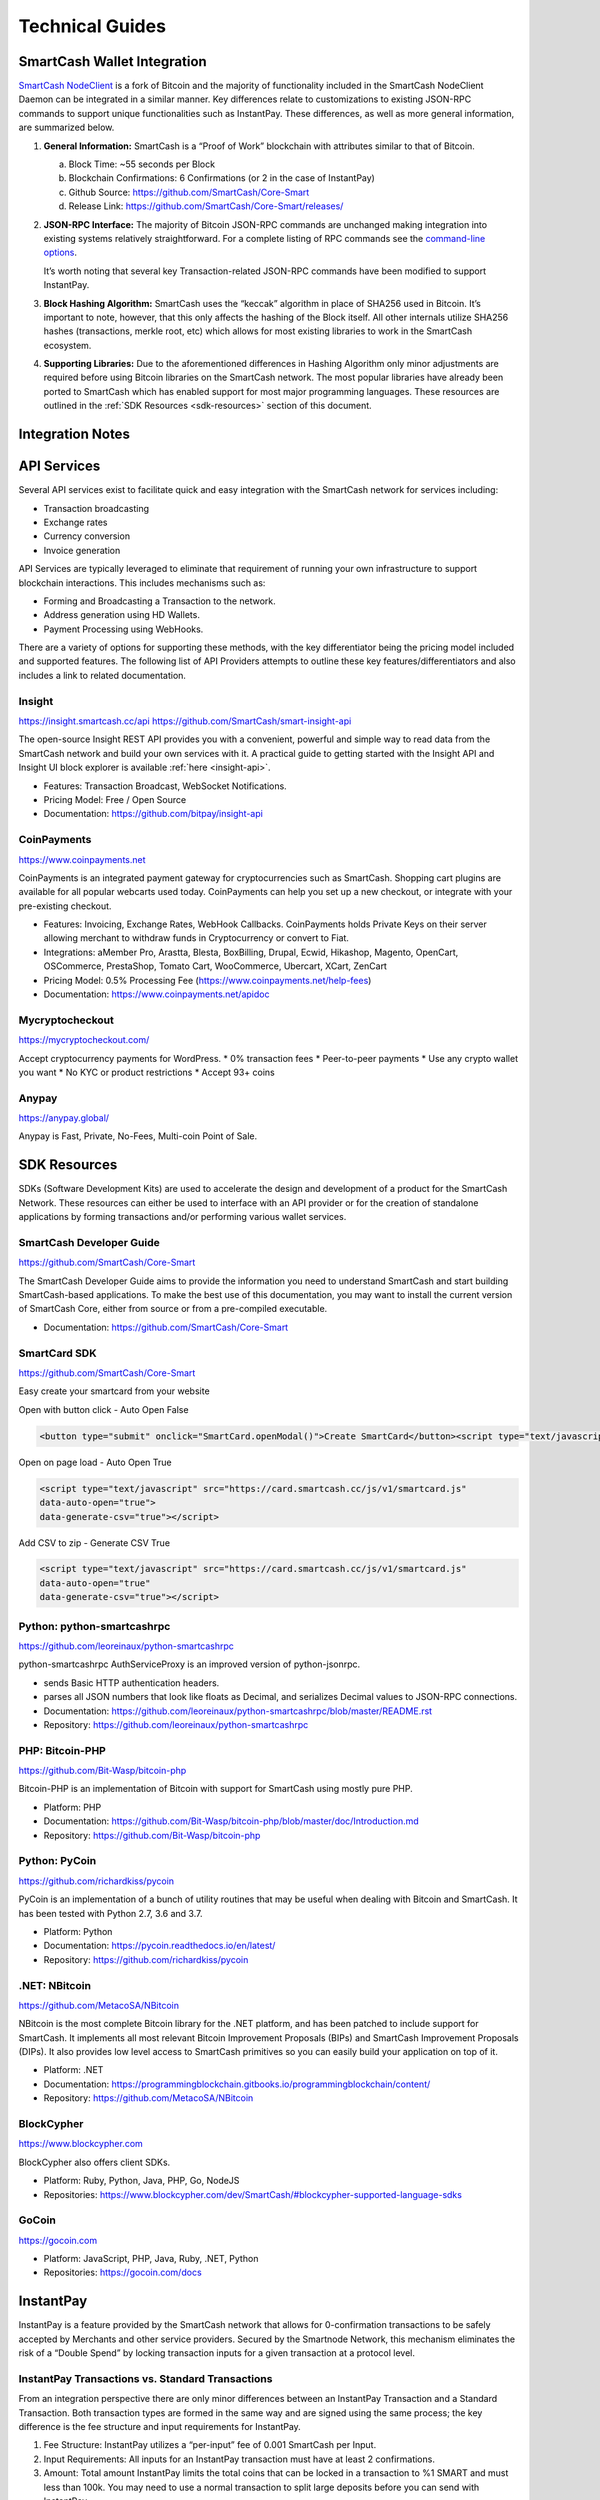 .. meta::
   :description: Technical guides for merchants using SmartCash. API and SDK resources.
   :keywords: smartcash, merchants, payment processor, API, SDK, insight, instantpay, vending machines

.. _merchants-technical:

================
Technical Guides
================

SmartCash Wallet Integration
============================

`SmartCash NodeClient <https://github.com/SmartCash/Core-Smart/releases/>`__ is a fork of
Bitcoin and the majority of functionality included in the SmartCash NodeClient
Daemon can be integrated in a similar manner. Key differences relate to
customizations to existing JSON-RPC commands to support unique
functionalities such as InstantPay. These differences, as well as more
general information, are summarized below.

1. **General Information:** SmartCash is a “Proof of Work” blockchain with
   attributes similar to that of Bitcoin.

   a. Block Time: ~55 seconds per Block
   b. Blockchain Confirmations: 6 Confirmations (or 2 in the case of 
      InstantPay)
   c. Github Source: https://github.com/SmartCash/Core-Smart
   d. Release Link: https://github.com/SmartCash/Core-Smart/releases/

2. **JSON-RPC Interface:** The majority of Bitcoin JSON-RPC commands are
   unchanged making integration into existing systems relatively
   straightforward. For a complete listing of RPC commands see the 
   `command-line options <https://smartcash.freshdesk.com/support/solutions/articles/35000027145>`__.

   It’s worth noting that several key Transaction-related JSON-RPC
   commands have been modified to support InstantPay.
   
3. **Block Hashing Algorithm:** SmartCash uses the “keccak” algorithm in place
   of SHA256 used in Bitcoin. It’s important to note, however, that this
   only affects the hashing of the Block itself. All other internals
   utilize SHA256 hashes (transactions, merkle root, etc) which allows 
   for most existing libraries to work in the SmartCash ecosystem.

4. **Supporting Libraries:** Due to the aforementioned differences in
   Hashing Algorithm only minor adjustments are required before using
   Bitcoin libraries on the SmartCash network. The most popular libraries
   have already been ported to SmartCash which has enabled support for most
   major programming languages. These resources are outlined in the
   :ref:`SDK Resources <sdk-resources>` section of this document.

.. _integration:

Integration Notes
=================

.. _api-services:

API Services
============

Several API services exist to facilitate quick and easy integration with
the SmartCash network for services including:

- Transaction broadcasting
- Exchange rates
- Currency conversion
- Invoice generation

API Services are typically leveraged to eliminate that requirement of
running your own infrastructure to support blockchain interactions. This
includes mechanisms such as:

- Forming and Broadcasting a Transaction to the network.
- Address generation using HD Wallets.
- Payment Processing using WebHooks.

There are a variety of options for supporting these methods, with the
key differentiator being the pricing model included and supported
features. The following list of API Providers attempts to outline these
key features/differentiators and also includes a link to related
documentation.


Insight
-------

https://insight.smartcash.cc/api
https://github.com/SmartCash/smart-insight-api

The open-source Insight REST API provides you with a convenient,
powerful and simple way to read data from the SmartCash network and build
your own services with it. A practical guide to getting started with the
Insight API and Insight UI block explorer is available :ref:`here
<insight-api>`.

- Features: Transaction Broadcast, WebSocket Notifications.
- Pricing Model: Free / Open Source
- Documentation: https://github.com/bitpay/insight-api



CoinPayments
------------

.. image:: img/coinpayments.png
   :width: 200px
   :align: right
   :target: https://www.coinpayments.net

https://www.coinpayments.net

CoinPayments is an integrated payment gateway for cryptocurrencies
such as SmartCash. Shopping cart plugins are available for all popular
webcarts used today. CoinPayments can help you set up a new checkout,
or integrate with your pre-existing checkout.

- Features: Invoicing, Exchange Rates, WebHook Callbacks. CoinPayments
  holds Private Keys on their server allowing merchant to withdraw
  funds in Cryptocurrency or convert to Fiat.
- Integrations: aMember Pro, Arastta, Blesta, BoxBilling, Drupal,
  Ecwid, Hikashop, Magento, OpenCart, OSCommerce, PrestaShop, Tomato
  Cart, WooCommerce, Ubercart, XCart, ZenCart
- Pricing Model: 0.5% Processing Fee
  (https://www.coinpayments.net/help-fees)
- Documentation: https://www.coinpayments.net/apidoc

Mycryptocheckout
----------------

.. image:: img/mycryptocheckout.png
   :width: 200px
   :align: right
   :target: https://mycryptocheckout.com/

https://mycryptocheckout.com/

Accept cryptocurrency payments for WordPress.
* 0% transaction fees
* Peer-to-peer payments
* Use any crypto wallet you want
* No KYC or product restrictions
* Accept 93+ coins

Anypay
------

.. image:: img/anypay.jpg
   :width: 200px
   :align: right
   :target: https://anypay.global/

https://anypay.global/

Anypay is Fast, Private, No-Fees, Multi-coin Point of Sale.



.. _sdk-resources:

SDK Resources
=============

SDKs (Software Development Kits) are used to accelerate the design and
development of a product for the SmartCash Network. These resources can
either be used to interface with an API provider or for the creation of
standalone applications by forming transactions and/or performing
various wallet services.


SmartCash Developer Guide
-------------------------

.. image:: img/SmartCash-Logo-S.png
   :width: 200px
   :align: right
   :target: https://github.com/SmartCash/Core-Smart

https://github.com/SmartCash/Core-Smart

The SmartCash Developer Guide aims to provide the information you need to
understand SmartCash and start building SmartCash-based applications. To make the
best use of this documentation, you may want to install the current
version of SmartCash Core, either from source or from a pre-compiled
executable.

- Documentation: https://github.com/SmartCash/Core-Smart

SmartCard SDK
-------------

.. image:: img/smartcard.png
   :width: 200px
   :align: right
   :target: https://github.com/SmartCash/Core-Smart

https://github.com/SmartCash/Core-Smart

Easy create your smartcard from your website

Open with button click - Auto Open False

.. code-block:: html

    <button type="submit" onclick="SmartCard.openModal()">Create SmartCard</button><script type="text/javascript" src="https://card.smartcash.cc/js/v1/smartcard.js"></script>


Open on page load - Auto Open True

.. code-block:: html

    <script type="text/javascript" src="https://card.smartcash.cc/js/v1/smartcard.js"
    data-auto-open="true">
    data-generate-csv="true"></script>

Add CSV to zip - Generate CSV True

.. code-block:: html

    <script type="text/javascript" src="https://card.smartcash.cc/js/v1/smartcard.js"
    data-auto-open="true"
    data-generate-csv="true"></script>


Python: python-smartcashrpc
---------------------------

https://github.com/leoreinaux/python-smartcashrpc

python-smartcashrpc AuthServiceProxy is an improved version of python-jsonrpc.

- sends Basic HTTP authentication headers.
- parses all JSON numbers that look like floats as Decimal, and serializes Decimal values to JSON-RPC connections.
- Documentation: https://github.com/leoreinaux/python-smartcashrpc/blob/master/README.rst
- Repository: https://github.com/leoreinaux/python-smartcashrpc


PHP: Bitcoin-PHP
----------------

https://github.com/Bit-Wasp/bitcoin-php

Bitcoin-PHP is an implementation of Bitcoin with support for SmartCash using
mostly pure PHP.

- Platform: PHP
- Documentation: https://github.com/Bit-Wasp/bitcoin-php/blob/master/doc/Introduction.md
- Repository: https://github.com/Bit-Wasp/bitcoin-php

Python: PyCoin
--------------

https://github.com/richardkiss/pycoin

PyCoin is an implementation of a bunch of utility routines that may be
useful when dealing with Bitcoin and SmartCash. It has been tested
with Python 2.7, 3.6 and 3.7.

- Platform: Python
- Documentation: https://pycoin.readthedocs.io/en/latest/
- Repository: https://github.com/richardkiss/pycoin

.NET: NBitcoin
--------------

.. image:: img/SmartCash-Logo-S.png
   :width: 200px
   :align: right
   :target: https://github.com/MetacoSA/NBitcoin

https://github.com/MetacoSA/NBitcoin

NBitcoin is the most complete Bitcoin library for the .NET platform, and
has been patched to include support for SmartCash. It implements all most
relevant Bitcoin Improvement Proposals (BIPs) and SmartCash Improvement
Proposals (DIPs). It also provides low level access to SmartCash primitives
so you can easily build your application on top of it.

- Platform: .NET
- Documentation: https://programmingblockchain.gitbooks.io/programmingblockchain/content/ 
- Repository: https://github.com/MetacoSA/NBitcoin

BlockCypher
-----------

.. image:: img/blockcypher.png
   :width: 200px
   :align: right
   :target:  https://www.blockcypher.com

https://www.blockcypher.com

BlockCypher also offers client SDKs.

- Platform: Ruby, Python, Java, PHP, Go, NodeJS
- Repositories: https://www.blockcypher.com/dev/SmartCash/#blockcypher-supported-language-sdks 

GoCoin
------

.. image:: img/gocoin.png
   :width: 200px
   :align: right
   :target: https://gocoin.com

https://gocoin.com

- Platform: JavaScript, PHP, Java, Ruby, .NET, Python
- Repositories: https://gocoin.com/docs 


InstantPay
===========

InstantPay is a feature provided by the SmartCash network that allows for
0-confirmation transactions to be safely accepted by Merchants and other
service providers. Secured by the Smartnode Network, this mechanism
eliminates the risk of a “Double Spend” by locking transaction inputs
for a given transaction at a protocol level.


InstantPay Transactions vs. Standard Transactions
--------------------------------------------------

From an integration perspective there are only minor differences between
an InstantPay Transaction and a Standard Transaction. Both transaction
types are formed in the same way and are signed using the same process;
the key difference is the fee structure and input requirements for
InstantPay. 

#. Fee Structure: InstantPay utilizes a “per-input” fee of 0.001 SmartCash
   per Input.
#. Input Requirements: All inputs for an InstantPay transaction must
   have at least 2 confirmations.
   
#. Amount: Total amount
   InstantPay limits the total coins that can be locked in a transaction to %1 SMART and must less than 100k.  You may need to use a normal transaction to split large deposits before you can send with InstantPay.

In the event that a given transaction does not meet both criteria it
will revert to a standard transaction.

Receiving InstantPay Transactions
----------------------------------

InstantPay transactions are handled in the same way as a Standard
Transaction, typically through JSON-RPC, Insight API, or an internal
notification script / service that is configured at a server level.

#. JSON-RPC: The following RPC commands will include InstantPay-related
   information. Within the response you’ll find an “InstantLock” field
   the status of a given Transaction. This true/false (boolean) value
   will indicate whether an InstantPay has been observed.
 	

#. Insight API: Insight API can be used to detect InstantPay
   transactions and to push notifications to clients using WebSockets.
   The API can also be manually polled to retrieve Transaction
   information including InstantPay status.

Broadcasting InstantPay Transactions
-------------------------------------

InstantPay Transactions can be constructed and broadcast using an
approach similar to Standard Transactions. Provided the InstantPay Fee
Structure and Input Requirements are met, an InstantPay can be
broadcast using JSON-RPC or Insight API as a Raw Transaction.

#. JSON-RPC: The “SendRawTransaction” RPC command can be utilized to
   broadcast a raw transaction using InstantPay. When utilizing this
   command be sure to set both optional parameters as “true”

   ``sendrawtransaction "hexstring" ( allowhighfees InstantPay )``
   ``sendrawtransaction "hexstring" true true``

   More Information: https://github.com/SmartCash/Core-Smart/

#. Insight API: Raw Transactions can also be broadcast as an InstantPay
   using Insight API. In this case all that is required is to POST the
   raw transaction using the ``/tx/sendix`` route.

   More Information: https://github.com/SmartCash/Core-Smart/

Additional Resources
--------------------

The following resources provide additional information about InstantPay
and are intended to help provide a more complete understanding of the
underlying technologies.

Vending Machines
================


Price Tickers
=============

You can add a simple price ticket widget to your website using the
simple `code snippet generator from CoinGecko
<https://www.coingecko.com/en/coins/smartcash/widgets#panel>`_.

.. raw:: html

    <script src="https://widgets.coingecko.com/coingecko-coin-ticker-widget.js"></script>
    <coingecko-coin-ticker-widget currency="usd" coin-id="smartcash" locale="en"></coingecko-coin-ticker-widget>
    

QR Codes
========

Many wallets are capable of generating QR codes which can be scanned to
simplify entry of the SmartCash address. Printing these codes or posting the
on your website makes it easy to receive payment and tips in SmartCash, both
online and offline.

- In SmartCash NodeClient, go to the **Receive** tab, generate an address if
  necessary, and double-click it to display a QR code. Right click on
  the QR code and select **Save Image** to save a PNG file.
